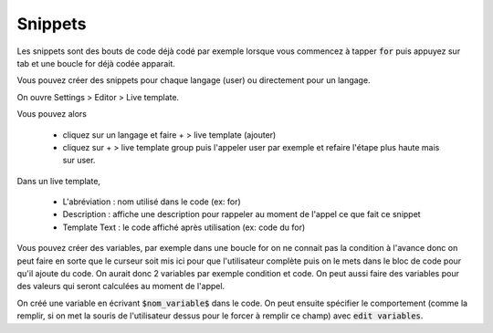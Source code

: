 ======================
Snippets
======================

Les snippets sont des bouts de code déjà codé par exemple lorsque
vous commencez à tapper :code:`for` puis appuyez sur tab et une boucle
for déjà codée apparait.

Vous pouvez créer des snippets pour chaque langage (user) ou directement
pour un langage.

On ouvre Settings > Editor > Live template.

Vous pouvez alors

	* cliquez sur un langage et faire + > live template (ajouter)
	* cliquez sur + > live template group puis l'appeler user par exemple et refaire l'étape plus haute mais sur user.

Dans un live template,

	* L'abréviation : nom utilisé dans le code (ex: for)
	* Description : affiche une description pour rappeler au moment de l'appel ce que fait ce snippet
	* Template Text : le code affiché après utilisation (ex: code du for)

Vous pouvez créer des variables, par exemple dans une boucle for on ne connait pas la condition à l'avance
donc on peut faire en sorte que le curseur soit mis ici pour que l'utilisateur complète puis
on le mets dans le bloc de code pour qu'il ajoute du code. On aurait donc 2 variables par exemple
condition et code. On peut aussi faire des variables pour des valeurs qui seront calculées au moment de l'appel.

On créé une variable en écrivant :code:`$nom_variable$` dans le code. On peut ensuite spécifier
le comportement (comme la remplir, si on met la souris de l'utilisateur dessus pour le forcer à remplir
ce champ) avec :code:`edit variables`.